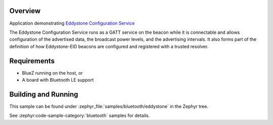 .. zephyr:code-sample:: bluetooth_eddystone
   :name: Eddystone
   :relevant-api: bluetooth

   Export an Eddystone Configuration Service as a Bluetooth LE GATT service.

Overview
********
Application demonstrating `Eddystone Configuration Service`_

The Eddystone Configuration Service runs as a GATT service on the beacon while
it is connectable and allows configuration of the advertised data, the
broadcast power levels, and the advertising intervals. It also forms part of
the definition of how Eddystone-EID beacons are configured and registered with
a trusted resolver.


Requirements
************

* BlueZ running on the host, or
* A board with Bluetooth LE support

Building and Running
********************
This sample can be found under :zephyr_file:`samples/bluetooth/eddystone` in the
Zephyr tree.

See :zephyr:code-sample-category:`bluetooth` samples for details.

.. _Eddystone Configuration Service: https://github.com/google/eddystone/tree/master/configuration-service

